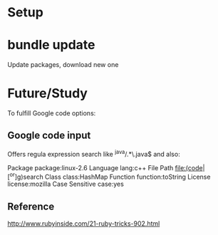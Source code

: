 * Setup
* bundle update
Update packages, download new one

* Future/Study
To fulfill Google code options:
** Google code input
Offers regula expression search like
 ^java/.*\.java$
and also:

Package		package:linux-2.6
Language		lang:c++
File Path		file:(code|[^or]g)search
Class		class:HashMap
Function		function:toString
License		license:mozilla
Case Sensitive		case:yes

** Reference
   http://www.rubyinside.com/21-ruby-tricks-902.html

